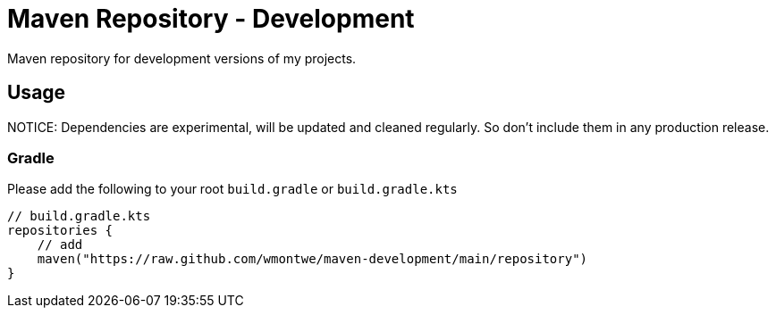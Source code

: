 = Maven Repository - Development

Maven repository for development versions of my projects.

== Usage

NOTICE: Dependencies are experimental, will be updated and cleaned regularly. So don’t include them in any production release.

=== Gradle

Please add the following to your root `build.gradle` or `build.gradle.kts`

[source, gradle]
----
// build.gradle.kts
repositories {
    // add
    maven("https://raw.github.com/wmontwe/maven-development/main/repository")
}
----
